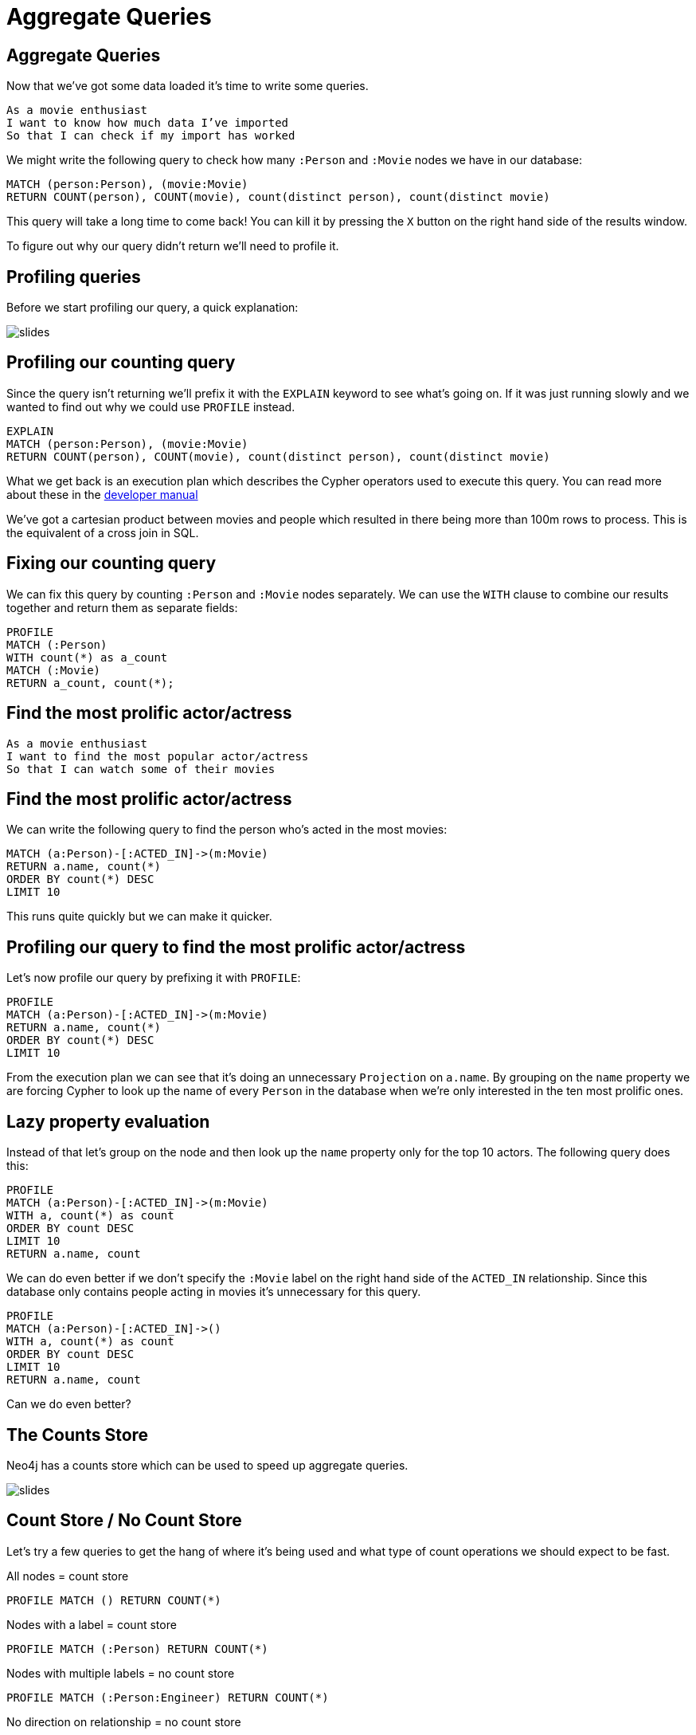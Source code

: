 = Aggregate Queries
:icons: font

== Aggregate Queries

Now that we've got some data loaded it's time to write some queries.

[verse]
____
As a movie enthusiast
I want to know how much data I've imported
So that I can check if my import has worked
____

We might write the following query to check how many `:Person` and `:Movie` nodes we have in our database:

[source, cypher]
----
MATCH (person:Person), (movie:Movie)
RETURN COUNT(person), COUNT(movie), count(distinct person), count(distinct movie)
----

This query will take a long time to come back!
You can kill it by pressing the `X` button on the right hand side of the results window.

To figure out why our query didn't return we'll need to profile it.

== Profiling queries

Before we start profiling our query, a quick explanation:

image::{img}/slides.jpg[]

== Profiling our counting query

Since the query isn't returning we'll prefix it with the `EXPLAIN` keyword to see what's going on.
If it was just running slowly and we wanted to find out why we could use `PROFILE` instead.

[source, cypher]
----
EXPLAIN
MATCH (person:Person), (movie:Movie)
RETURN COUNT(person), COUNT(movie), count(distinct person), count(distinct movie)
----

What we get back is an execution plan which describes the Cypher operators used to execute this query.
You can read more about these in the link:https://neo4j.com/docs/developer-manual/current/cypher/#execution-plans[developer manual]

We've got a cartesian product between movies and people which resulted in there being more than 100m rows to process.
This is the equivalent of a cross join in SQL.

== Fixing our counting query

We can fix this query by counting `:Person` and `:Movie` nodes separately.
We can use the `WITH`  clause to combine our results together and return them as separate fields:

[source, cypher]
----
PROFILE
MATCH (:Person)
WITH count(*) as a_count
MATCH (:Movie)
RETURN a_count, count(*);
----

== Find the most prolific actor/actress


[verse]
____
As a movie enthusiast
I want to find the most popular actor/actress
So that I can watch some of their movies
____

== Find the most prolific actor/actress

We can write the following query to find the person who's acted in the most movies:

[source, cypher]
----
MATCH (a:Person)-[:ACTED_IN]->(m:Movie)
RETURN a.name, count(*)
ORDER BY count(*) DESC
LIMIT 10
----

This runs quite quickly but we can make it quicker.

== Profiling our query to find the most prolific actor/actress

Let's now profile our query by prefixing it with `PROFILE`:

[source, cypher]
----
PROFILE
MATCH (a:Person)-[:ACTED_IN]->(m:Movie)
RETURN a.name, count(*)
ORDER BY count(*) DESC
LIMIT 10
----

From the execution plan we can see that it's doing an unnecessary `Projection` on `a.name`.
By grouping on the `name` property we are forcing Cypher to look up the name of every `Person` in the database when we're only interested in the ten most prolific ones.

== Lazy property evaluation

Instead of that let's group on the node and then look up the `name` property only for the top 10 actors.
The following query does this:

[source, cypher]
----
PROFILE
MATCH (a:Person)-[:ACTED_IN]->(m:Movie)
WITH a, count(*) as count
ORDER BY count DESC
LIMIT 10
RETURN a.name, count
----

We can do even better if we don't specify the `:Movie` label on the right hand side of the `ACTED_IN` relationship.
Since this database only contains people acting in movies it's unnecessary for this query.

[source, cypher]
----
PROFILE
MATCH (a:Person)-[:ACTED_IN]->()
WITH a, count(*) as count
ORDER BY count DESC
LIMIT 10
RETURN a.name, count
----

Can we do even better?

== The Counts Store

Neo4j has a counts store which can be used to speed up aggregate queries.


image::{img}/slides.jpg[]

== Count Store / No Count Store

Let's try a few queries to get the hang of where it's being used and what type of count operations we should expect to be fast.

All nodes = count store

[source, cypher]
----
PROFILE MATCH () RETURN COUNT(*)
----

Nodes with a label = count store

[source, cypher]
----
PROFILE MATCH (:Person) RETURN COUNT(*)
----

Nodes with multiple labels = no count store

[source, cypher]
----
PROFILE MATCH (:Person:Engineer) RETURN COUNT(*)
----

No direction on relationship = no count store

[source, cypher]
----
PROFILE MATCH (:Movie)-[:ACTED_IN]-() RETURN COUNT(*)
----

Direction on relationship = count store

[source, cypher]
----
PROFILE MATCH (:Movie)<-[:ACTED_IN]-() RETURN COUNT(*)
----

Label on both sides of relationship = no count store

[source, cypher]
----
PROFILE MATCH (:Movie)<-[:ACTED_IN]-(:Person) RETURN COUNT(*)
----

Now let's go back to our original query again.

== Using our count store knowledge

[source, cypher]
----
PROFILE
MATCH (a:Person)
WITH a, SIZE((a)-[:ACTED_IN]->()) AS count
ORDER BY count DESC
LIMIT 10
RETURN a.name, count
----

The count store is sometimes used by Cypher anyway but on this occasion it wasn't.
It keeps track of counts of various cardinalities.

Find all the people who have acted in <x> movies and directed <y> movies

